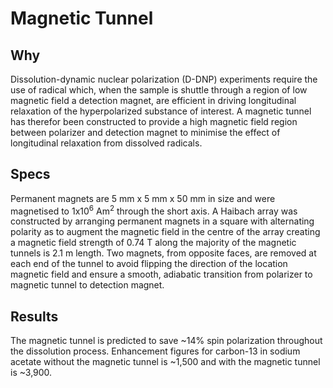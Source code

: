 * Magnetic Tunnel

** Why 
 
Dissolution-dynamic nuclear polarization (D-DNP) experiments require the use of radical which, when the sample is shuttle through a region of low magnetic field a detection magnet, are efficient in driving longitudinal relaxation of the hyperpolarized substance of interest. A magnetic tunnel has therefor been constructed to provide a high magnetic field region between polarizer and detection magnet to minimise the effect of longitudinal relaxation from dissolved radicals.

** Specs 

Permanent magnets are 5 mm x 5 mm x 50 mm in size and were magnetised to 1x10^6 Am^2 through the short axis. A Haibach array was constructed by arranging permanent magnets in a square with alternating polarity as to augment the magnetic field in the centre of the array creating a magnetic field strength of 0.74 T along the majority of the magnetic tunnels is 2.1 m length. Two magnets, from opposite faces, are removed at each end of the tunnel to avoid flipping the direction of the location magnetic field and ensure a smooth, adiabatic transition from polarizer to magnetic tunnel to detection magnet.

** Results

The magnetic tunnel is predicted to save ~14% spin polarization throughout the dissolution process. Enhancement figures for carbon-13 in sodium acetate without the magnetic tunnel is ~1,500 and with the magnetic tunnel is ~3,900. 
